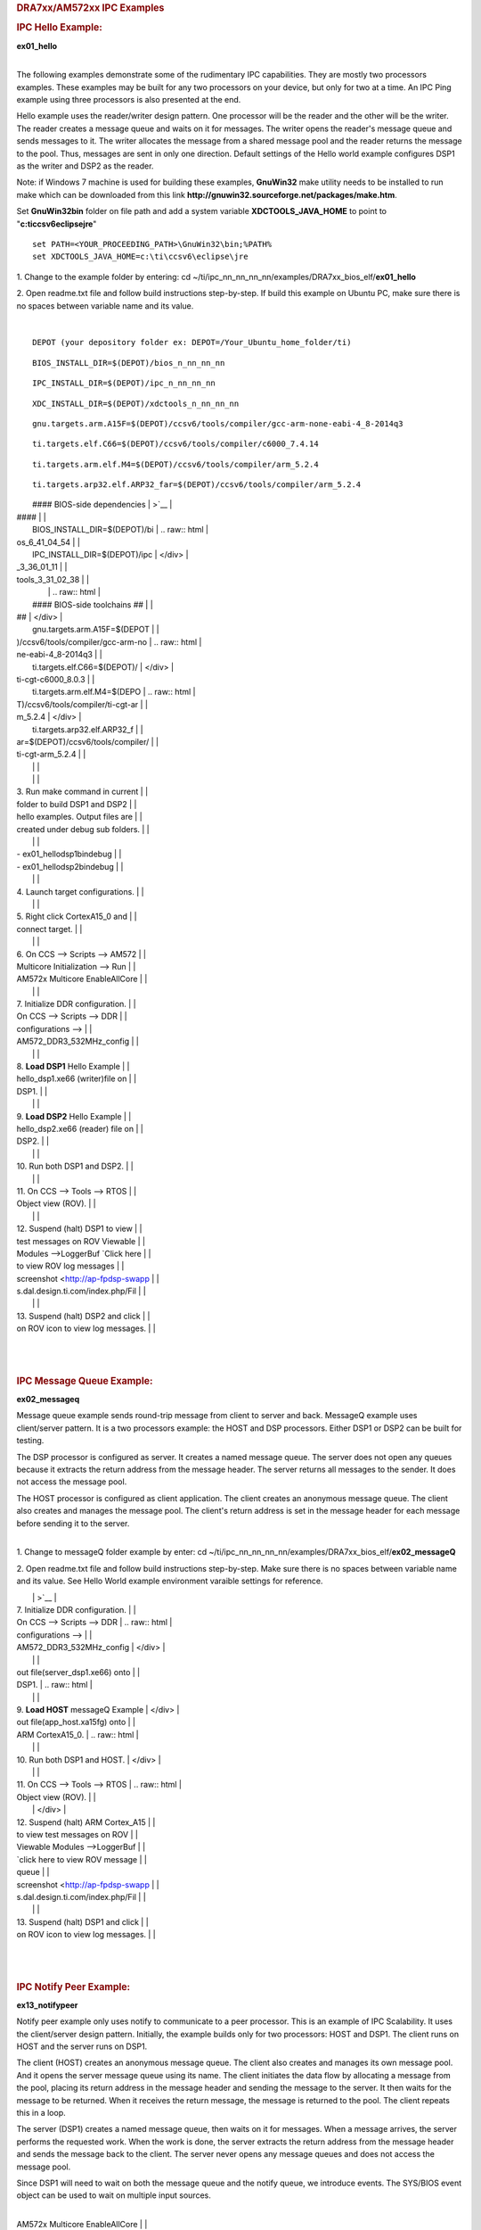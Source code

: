 .. http://processors.wiki.ti.com/index.php/Running_IPC_Examples_on_DRA7xx/AM572x 

.. rubric:: DRA7xx/AM572xx IPC Examples
   :name: dra7xxam572xx-ipc-examples

.. rubric:: IPC Hello Example:
   :name: ipc-hello-example

**ex01_hello**

| 
| The following examples demonstrate some of the rudimentary IPC
  capabilities. They are mostly two processors examples. These examples
  may be built for any two processors on your device, but only for two
  at a time. An IPC Ping example using three processors is also
  presented at the end.

Hello example uses the reader/writer design pattern. One processor will
be the reader and the other will be the writer. The reader creates a
message queue and waits on it for messages. The writer opens the
reader's message queue and sends messages to it. The writer allocates
the message from a shared message pool and the reader returns the
message to the pool. Thus, messages are sent in only one direction.
Default settings of the Hello world example configures DSP1 as the
writer and DSP2 as the reader.

Note: if Windows 7 machine is used for building these examples,
**GnuWin32** make utility needs to be installed to run make which can be
downloaded from this link
**http://gnuwin32.sourceforge.net/packages/make.htm**.

Set **GnuWin32\bin** folder on file path and add a system variable
**XDCTOOLS_JAVA_HOME** to point to "**c:\ti\ccsv6\eclipse\jre**"

::

    set PATH=<YOUR_PROCEEDING_PATH>\GnuWin32\bin;%PATH%
    set XDCTOOLS_JAVA_HOME=c:\ti\ccsv6\eclipse\jre

1. Change to the example folder by entering: cd
~/ti/ipc_nn_nn_nn_nn/examples/DRA7xx_bios_elf/\ **ex01_hello**

2. Open readme.txt file and follow build instructions step-by-step. If
build this example on Ubuntu PC, make sure there is no spaces between
variable name and its value.

| 

::

      DEPOT (your depository folder ex: DEPOT=/Your_Ubuntu_home_folder/ti)

::

      BIOS_INSTALL_DIR=$(DEPOT)/bios_n_nn_nn_nn

::

      IPC_INSTALL_DIR=$(DEPOT)/ipc_n_nn_nn_nn

::

      XDC_INSTALL_DIR=$(DEPOT)/xdctools_n_nn_nn_nn

::

      gnu.targets.arm.A15F=$(DEPOT)/ccsv6/tools/compiler/gcc-arm-none-eabi-4_8-2014q3

::

      ti.targets.elf.C66=$(DEPOT)/ccsv6/tools/compiler/c6000_7.4.14

::

      ti.targets.arm.elf.M4=$(DEPOT)/ccsv6/tools/compiler/arm_5.2.4

::

      ti.targets.arp32.elf.ARP32_far=$(DEPOT)/ccsv6/tools/compiler/arm_5.2.4

+-----------------------------------+-----------------------------------+
| |                                 | .. raw:: html                     |
|                                   |                                   |
| ::                                |    <div class="thumb tright">     |
|                                   |                                   |
|      See the following example, a | .. raw:: html                     |
| nd ensure you are using the lates |                                   |
| t version of folder names present |    <div class="thumbinner"        |
|  in ~/ti folder:                  |    style="width:463px;">          |
|                                   |                                   |
|      DEPOT=/home/Your_Ubuntu_home | |image0|                          |
| _folder/ti                        |                                   |
|                                   | .. raw:: html                     |
|      # Use the following environm |                                   |
| ent assignment  (Note you must us |    <div class="thumbcaption">     |
| e 32 bit Java even in Ubuntu 14.0 |                                   |
| 4 64 bit OS environment)          | .. raw:: html                     |
|      export XDCTOOLS_JAVA_HOME=/h |                                   |
| ome/Your_Ubuntu_home_folder/ti/cc |    <div class="magnify">          |
| sv6/eclipse/jre                   |                                   |
.. Image:: ../images/Hello_dsp2.png
|      #### BIOS-side dependencies  | >`__                              |
| ####                              |                                   |
|      BIOS_INSTALL_DIR=$(DEPOT)/bi | .. raw:: html                     |
| os_6_41_04_54                     |                                   |
|      IPC_INSTALL_DIR=$(DEPOT)/ipc |    </div>                         |
| _3_36_01_11                       |                                   |
.. Image:: ../images/Hello_dsp2.png
| tools_3_31_02_38                  |                                   |
|                                   | .. raw:: html                     |
|      #### BIOS-side toolchains ## |                                   |
| ##                                |    </div>                         |
|      gnu.targets.arm.A15F=$(DEPOT |                                   |
| )/ccsv6/tools/compiler/gcc-arm-no | .. raw:: html                     |
| ne-eabi-4_8-2014q3                |                                   |
|      ti.targets.elf.C66=$(DEPOT)/ |    </div>                         |
| ti-cgt-c6000_8.0.3                |                                   |
|      ti.targets.arm.elf.M4=$(DEPO | .. raw:: html                     |
| T)/ccsv6/tools/compiler/ti-cgt-ar |                                   |
| m_5.2.4                           |    </div>                         |
|      ti.targets.arp32.elf.ARP32_f |                                   |
| ar=$(DEPOT)/ccsv6/tools/compiler/ |                                   |
| ti-cgt-arm_5.2.4                  |                                   |
|                                   |                                   |
|                                   |                                   |
| 3. Run make command in current    |                                   |
| folder to build DSP1 and DSP2     |                                   |
| hello examples. Output files are  |                                   |
| created under debug sub folders.  |                                   |
|                                   |                                   |
| -  ex01_hello\dsp1\bin\debug      |                                   |
| -  ex01_hello\dsp2\bin\debug      |                                   |
|                                   |                                   |
| 4. Launch target configurations.  |                                   |
|                                   |                                   |
| 5. Right click CortexA15_0 and    |                                   |
| connect target.                   |                                   |
|                                   |                                   |
| 6. On CCS --> Scripts --> AM572   |                                   |
| Multicore Initialization --> Run  |                                   |
| AM572x Multicore EnableAllCore    |                                   |
|                                   |                                   |
| 7. Initialize DDR configuration.  |                                   |
| On CCS --> Scripts --> DDR        |                                   |
| configurations -->                |                                   |
| AM572_DDR3_532MHz_config          |                                   |
|                                   |                                   |
| 8. **Load DSP1** Hello Example    |                                   |
| hello_dsp1.xe66 (writer)file on   |                                   |
| DSP1.                             |                                   |
|                                   |                                   |
| 9. **Load DSP2** Hello Example    |                                   |
| hello_dsp2.xe66 (reader) file on  |                                   |
| DSP2.                             |                                   |
|                                   |                                   |
| 10. Run both DSP1 and DSP2.       |                                   |
|                                   |                                   |
| 11. On CCS --> Tools --> RTOS     |                                   |
| Object view (ROV).                |                                   |
|                                   |                                   |
| 12. Suspend (halt) DSP1 to view   |                                   |
| test messages on ROV Viewable     |                                   |
| Modules -->LoggerBuf `Click here  |                                   |
| to view ROV log messages          |                                   |
| screenshot <http://ap-fpdsp-swapp |                                   |
| s.dal.design.ti.com/index.php/Fil |                                   |
.. Image:: ../images/Hello_dsp2.png
|                                   |                                   |
| 13. Suspend (halt) DSP2 and click |                                   |
| on ROV icon to view log messages. |                                   |
+-----------------------------------+-----------------------------------+

| 

| 

.. rubric:: IPC Message Queue Example:
   :name: ipc-message-queue-example

**ex02_messageq**

Message queue example sends round-trip message from client to server and
back. MessageQ example uses client/server pattern. It is a two
processors example: the HOST and DSP processors. Either DSP1 or DSP2 can
be built for testing.

The DSP processor is configured as server. It creates a named message
queue. The server does not open any queues because it extracts the
return address from the message header. The server returns all messages
to the sender. It does not access the message pool.

The HOST processor is configured as client application. The client
creates an anonymous message queue. The client also creates and manages
the message pool. The client's return address is set in the message
header for each message before sending it to the server.

| 
| 1. Change to messageQ folder example by enter: cd
  ~/ti/ipc_nn_nn_nn_nn/examples/DRA7xx_bios_elf/\ **ex02_messageQ**

2. Open readme.txt file and follow build instructions step-by-step. Make
sure there is no spaces between variable name and its value. See Hello
World example environment varaible settings for reference.

+-----------------------------------+-----------------------------------+
| 3. Run make command in current    | .. raw:: html                     |
| folder to build DSP1 and HOST     |                                   |
| hello examples. Output files are  |    <div class="thumb tright">     |
| created under debug sub folders   |                                   |
|                                   | .. raw:: html                     |
| -  ex02_messageq\host\bin\debug : |                                   |
|    HOST A15 binary                |    <div class="thumbinner"        |
| -  ex02_messageq\dsp1\bin\debug : |    style="width:461px;">          |
|    C66x binary                    |                                   |
|                                   | |image1|                          |
| 4. Launch target configurations.  |                                   |
| Note that BH560USB_M is emulator  | .. raw:: html                     |
| is used to connect to AM572X EVM. |                                   |
|                                   |    <div class="thumbcaption">     |
| 5. Right click CortexA15_0 and    |                                   |
| connect target.                   | .. raw:: html                     |
|                                   |                                   |
| 6. On CCS --> Scripts --> AM572   |    <div class="magnify">          |
| Multicore Initialization --> Run  |                                   |
.. Image:: ../images/MesgQ_arm0.png
|                                   | >`__                              |
| 7. Initialize DDR configuration.  |                                   |
| On CCS --> Scripts --> DDR        | .. raw:: html                     |
| configurations -->                |                                   |
| AM572_DDR3_532MHz_config          |    </div>                         |
|                                   |                                   |
.. Image:: ../images/MesgQ_arm0.png
| out file(server_dsp1.xe66) onto   |                                   |
| DSP1.                             | .. raw:: html                     |
|                                   |                                   |
| 9. **Load HOST** messageQ Example |    </div>                         |
| out file(app_host.xa15fg) onto    |                                   |
| ARM CortexA15_0.                  | .. raw:: html                     |
|                                   |                                   |
| 10. Run both DSP1 and HOST.       |    </div>                         |
|                                   |                                   |
| 11. On CCS --> Tools --> RTOS     | .. raw:: html                     |
| Object view (ROV).                |                                   |
|                                   |    </div>                         |
| 12. Suspend (halt) ARM Cortex_A15 |                                   |
| to view test messages on ROV      |                                   |
| Viewable Modules -->LoggerBuf     |                                   |
| `click here to view ROV message   |                                   |
| queue                             |                                   |
| screenshot <http://ap-fpdsp-swapp |                                   |
| s.dal.design.ti.com/index.php/Fil |                                   |
.. Image:: ../images/MesgQ_arm0.png
|                                   |                                   |
| 13. Suspend (halt) DSP1 and click |                                   |
| on ROV icon to view log messages. |                                   |
+-----------------------------------+-----------------------------------+

| 

| 

.. rubric:: IPC Notify Peer Example:
   :name: ipc-notify-peer-example

**ex13_notifypeer**

Notify peer example only uses notify to communicate to a peer processor.
This is an example of IPC Scalability. It uses the client/server design
pattern. Initially, the example builds only for two processors: HOST and
DSP1. The client runs on HOST and the server runs on DSP1.

The client (HOST) creates an anonymous message queue. The client also
creates and manages its own message pool. And it opens the server
message queue using its name. The client initiates the data flow by
allocating a message from the pool, placing its return address in the
message header and sending the message to the server. It then waits for
the message to be returned. When it receives the return message, the
message is returned to the pool. The client repeats this in a loop.

The server (DSP1) creates a named message queue, then waits on it for
messages. When a message arrives, the server performs the requested
work. When the work is done, the server extracts the return address from
the message header and sends the message back to the client. The server
never opens any message queues and does not access the message pool.

Since DSP1 will need to wait on both the message queue and the notify
queue, we introduce events. The SYS/BIOS event object can be used to
wait on multiple input sources.

| 

+-----------------------------------+-----------------------------------+
| 1. Change to notify_peer folder   | .. raw:: html                     |
| example by enter: cd              |                                   |
| ~/ti/ipc_nn_nn_nn_nn/examples/DRA |    <div class="thumb tright">     |
| 7xx_bios_elf/\ **ex13_notifypeer* |                                   |
| *                                 | .. raw:: html                     |
|                                   |                                   |
| 2. Open readme.txt file and       |    <div class="thumbinner"        |
| follow build instructions         |    style="width:462px;">          |
| step-by-step. Make sure there is  |                                   |
| no spaces between variable name   | |image2|                          |
| and its value.                    |                                   |
|                                   | .. raw:: html                     |
| 3. Run make command in current    |                                   |
| folder to build DSP1 and HOST     |    <div class="thumbcaption">     |
| notifypeer examples. Output files |                                   |
| are created under debug           | .. raw:: html                     |
| subfolder.                        |                                   |
|                                   |    <div class="magnify">          |
| 4. Launch target configurations.  |                                   |
| Note that BH560USB_M is emulator  | ` </index.php/File:Notify_peer_ar |
| is used to connect to AM572X EVM. | m0.png>`__                        |
|                                   |                                   |
| 5. Right click CortexA15_0 and    | .. raw:: html                     |
| connect target.                   |                                   |
|                                   |    </div>                         |
| 6. On CCS --> Scripts --> AM572   |                                   |
.. Image:: ../images/Notify_peer_arm0.png
| AM572x Multicore EnableAllCore    |                                   |
|                                   | .. raw:: html                     |
| 7. Initialize DDR configuration.  |                                   |
| On CCS --> Scripts --> DDR        |    </div>                         |
| configurations -->                |                                   |
| AM572_DDR3_532MHz_config          | .. raw:: html                     |
|                                   |                                   |
| 8. **Load DSP1** notifypeer       |    </div>                         |
| Example out file on DSP1.         |                                   |
|                                   | .. raw:: html                     |
| 9. **Load HOST** notifypeer       |                                   |
| Example out file on ARM           |    </div>                         |
| CortexA15_0.                      |                                   |
|                                   |                                   |
| 10. Run both DSP1 and             |                                   |
| CortexA15_0.                      |                                   |
|                                   |                                   |
| 11. On CCS --> Tools --> RTOS     |                                   |
| Object view (ROV).                |                                   |
|                                   |                                   |
| 12. Suspend (halt) ARM            |                                   |
| CortexA15_0 to view test messages |                                   |
| on ROV Viewable Modules           |                                   |
| -->LoggerBuf `click here to view  |                                   |
| ROV log messages                  |                                   |
| screenshot <http://ap-fpdsp-swapp |                                   |
| s.dal.design.ti.com/index.php/Fil |                                   |
.. Image:: ../images/Notify_peer_arm0.png
|                                   |                                   |
| 13. Suspend (halt) DSP2 and click |                                   |
| on ROV icon to view log messages. |                                   |
+-----------------------------------+-----------------------------------+

| 

| 

.. rubric:: IPC Ping Example:
   :name: ipc-ping-example

**ex11_ping**

ping example sends a message between all cores in the system. This
example is used to exercise every communication path between all
processors in the system (including local delivery on the current
processor). Ping example is also organized in a suitable manner to
develop an application with different compute units on each processor.

Each executable will create two tasks: 1) the server task, and 2) the
application task. The server task creates a message queue and then waits
on that queue for incoming messages. When a message is received, the
server task simply sends it back to the original sender.

The application task creates its own message queue and then opens every
server message queue in the system (including the server queue on the
local processor). The task sends a message to a server and waits for the
message to be returned. This is repeated for each server in the system
(including the local server).

Note that presently EVE is not yet supported and therefore,
DSP1/DSP2/HOST are built for testing.

| 

1. Change to ping folder example by enter: cd
~/ti/ipc_nn_nn_nn_nn/examples/DRA7xx_bios_elf/\ **ex11_ping**

2. Open readme.txt file and follow build instructions step-by-step. Make
sure there is no space between variable name and its value.

3. Open makefile and remove EVE and IPU from PROC build list.

+-----------------------------------+-----------------------------------+
| 4. Run make command in current    | .. raw:: html                     |
| folder to build DSP1, DSP2 and    |                                   |
| HOST ping examples. Output files  |    <div class="thumb tright">     |
| are created under debug           |                                   |
| subfolder.                        | .. raw:: html                     |
|                                   |                                   |
| 5. Launch target configurations.  |    <div class="thumbinner"        |
| Note that BH560USB_M is emulator  |    style="width:502px;">          |
| is used to connect to AM572X EVM. |                                   |
|                                   | |image3|                          |
| 6. Right click CortexA15_0 and    |                                   |
| connect target.                   | .. raw:: html                     |
|                                   |                                   |
| 7. On CCS --> Scripts --> AM572   |    <div class="thumbcaption">     |
| Multicore Initialization --> Run  |                                   |
| AM572x Multicore EnableAllCore    | .. raw:: html                     |
|                                   |                                   |
| 8. Initialize DDR configuration.  |    <div class="magnify">          |
| On CCS --> Scripts --> DDR        |                                   |
.. Image:: ../images/Ping_dsp1.png
| AM572_DDR3_532MHz_config          | `__                               |
|                                   |                                   |
| 9. **Load DSP1** Ping Example out | .. raw:: html                     |
| file on DSP1.                     |                                   |
|                                   |    </div>                         |
| 10. **Load DSP2** Ping Example    |                                   |
.. Image:: ../images/Ping_dsp1.png
|                                   |                                   |
| 10 **Load HOST** ping Example     | .. raw:: html                     |
| onto ARM CortexA15_0              |                                   |
|                                   |    </div>                         |
| 11. Run DSP1, DSP2, and HOST      |                                   |
| images.                           | .. raw:: html                     |
|                                   |                                   |
| 12. On CCS --> Tools --> RTOS     |    </div>                         |
| Object view (ROV).                |                                   |
|                                   | .. raw:: html                     |
| 13. Halt DSP1 to view test        |                                   |
| messages on ROV Viewable Modules  |    </div>                         |
| -->LoggerBuf `click here to view  |                                   |
| ROV log messages                  |                                   |
| screenshot <http://ap-fpdsp-swapp |                                   |
| s.dal.design.ti.com/index.php/Fil |                                   |
.. Image:: ../images/Ping_dsp1.png
|                                   |                                   |
| 14. Suspend (halt) DSP2 and click |                                   |
| on ROV icon to view log messages. |                                   |
|                                   |                                   |
| 15. Suspend (halt) ARM            |                                   |
| CortexA15_0 and click on ROV icon |                                   |
| to view log messages.             |                                   |
+-----------------------------------+-----------------------------------+

| 

| 

.. rubric:: Expanding IPC Ping Example:
   :name: expanding-ipc-ping-example

To demonstrate the flexibility of IPC architecture, you may include
additional cores to the above example by modifying the make file. For
example, you may add IPU1 in the list of processor in the make file as:
DSP1, DSP2, **IPU1,** HOST. After a clean build, the appropriate
configuration and output executable files will be generated that allow
passing messages between DSP1, DSP2, IPU1 and Host. Procedures are the
same as described in the previous example with the exception of
additional steps to load the IPU1 core with the corresponding executable
and running it in conjunction with DSP1, DSP2 and HOST.

Note: During build process using IPU1, you may encounter a message
indicating **rtsv7M4_T_le_eabi.lib** library is missing. This is a know
issue and is being tracked by **SDCOM00118417** IR. However, you may
create this missing library by going to the compiler installation's
**lib** directory and execute the following command to regenerate all
required libraries:

::

     ./mklib --all

The following example depicts a typical host communications protocol
with other IPC apps (dsp1, dsp2, ipu1) **Note that the following HOST
communications list has been rearranged to further clarify the type of
communications between various cores**. Typically these messages arrive
at different intervals depending on each core processes execution time.

::

       1    xdc.runtime.Main    --> main:    
       2    xdc.runtime.Main    main: ipc ready    
       3    xdc.runtime.Main    MainHost_svrTskFxn:    
       4    SvrHost    --> SvrHost_setup:    
       5    SvrHost    SvrHost_setup: slave is ready    
       6    SvrHost    <-- SvrHost_setup:    
       7    SvrHost    --> SvrHost_run:    
       8    xdc.runtime.Main    --> MainHost_appTskFxn:    
       9    AppHost    --> AppHost_setup:    
       
       10    AppHost    AppHost_setup: procId=0     opened server queue
       11    AppHost    AppHost_setup: procId=1     opened server queue
       12    AppHost    AppHost_setup: procId=2     opened server queue
       28    AppHost    AppHost_setup: procId=3     opened server queue
       
       32    AppHost    AppHost_run: ping procId=0    
       34    AppHost    AppHost_run: ping procId=0    
       36    AppHost    AppHost_run: ping procId=0    
       38    AppHost    AppHost_run: ping procId=0    
       40    AppHost    AppHost_run: ping procId=0    
       
       33    AppHost    AppHost_run: ack received     procId=0
       35    AppHost    AppHost_run: ack received     procId=0
       37    AppHost    AppHost_run: ack received     procId=0
       39    AppHost    AppHost_run: ack received     procId=0
       41    AppHost    AppHost_run: ack received     procId=0
       
       13    SvrHost    SvrHost_run: message received     procId=0
       14    SvrHost    SvrHost_run: message received     procId=0
       15    SvrHost    SvrHost_run: message received     procId=0
       16    SvrHost    SvrHost_run: message received     procId=0
       17    SvrHost    SvrHost_run: message received     procId=0
       
       42    AppHost    AppHost_run: ping procId=1    
       44    AppHost    AppHost_run: ping procId=1    
       46    AppHost    AppHost_run: ping procId=1    
       48    AppHost    AppHost_run: ping procId=1    
       50    AppHost    AppHost_run: ping procId=1    
       
       43    AppHost    AppHost_run: ack received     procId=1
       45    AppHost    AppHost_run: ack received     procId=1
       47    AppHost    AppHost_run: ack received     procId=1
       49    AppHost    AppHost_run: ack received     procId=1
       51    AppHost    AppHost_run: ack received     procId=1
       
       18    SvrHost    SvrHost_run: message received     procId=1
       19    SvrHost    SvrHost_run: message received     procId=1
       20    SvrHost    SvrHost_run: message received     procId=1
       21    SvrHost    SvrHost_run: message received     procId=1
       22    SvrHost    SvrHost_run: message received     procId=1
       
       52    AppHost    AppHost_run: ping procId=2    
       55    AppHost    AppHost_run: ping procId=2    
       58    AppHost    AppHost_run: ping procId=2    
       61    AppHost    AppHost_run: ping procId=2    
       64    AppHost    AppHost_run: ping procId=2    
       
       54    AppHost    AppHost_run: ack received     procId=2
       57    AppHost    AppHost_run: ack received     procId=2
       60    AppHost    AppHost_run: ack received     procId=2
       63    AppHost    AppHost_run: ack received     procId=2
       66    AppHost    AppHost_run: ack received     procId=2
       
       53    SvrHost    SvrHost_run: message received     procId=2
       56    SvrHost    SvrHost_run: message received     procId=2
       59    SvrHost    SvrHost_run: message received     procId=2
       62    SvrHost    SvrHost_run: message received     procId=2
       65    SvrHost    SvrHost_run: message received     procId=2
       
       67    AppHost    AppHost_run: ping procId=3    
       69    AppHost    AppHost_run: ping procId=3    
       71    AppHost    AppHost_run: ping procId=3    
       73    AppHost    AppHost_run: ping procId=3    
       75    AppHost    AppHost_run: ping procId=3    
       
       68    AppHost    AppHost_run: ack received     procId=3
       70    AppHost    AppHost_run: ack received     procId=3
       72    AppHost    AppHost_run: ack received     procId=3
       74    AppHost    AppHost_run: ack received     procId=3
       76    AppHost    AppHost_run: ack received     procId=3
       
       23    SvrHost    SvrHost_run: message received     procId=3
       24    SvrHost    SvrHost_run: message received     procId=3
       25    SvrHost    SvrHost_run: message received     procId=3
       26    SvrHost    SvrHost_run: message received     procId=3
       27    SvrHost    SvrHost_run: message received     procId=3
       
       29    AppHost    AppHost_setup: slave is ready    
       30    AppHost    <-- AppHost_setup:    
       31    AppHost    --> AppHost_run:    
       77    AppHost    <-- AppHost_run: 0    
       78    AppHost    --> AppHost_destroy:    
       79    AppHost    <-- AppHost_destroy: status=0    
       80    xdc.runtime.Main    <-- MainHost_appTskFxn: 0    
       81    xdc.runtime.Main    MainHost_done:

.. raw:: html

